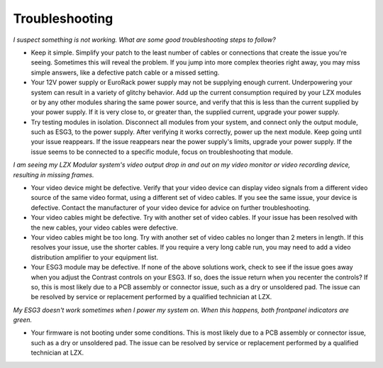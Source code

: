 Troubleshooting
=========================================

*I suspect something is not working.  What are some good troubleshooting steps to follow?*

- Keep it simple.  Simplify your patch to the least number of cables or connections that create the issue you're seeing.  Sometimes this will reveal the problem.  If you jump into more complex theories right away, you may miss simple answers, like a defective patch cable or a missed setting. 
- Your 12V power supply or EuroRack power supply may not be supplying enough current. Underpowering your system can result in a variety of glitchy behavior. Add up the current consumption required by your LZX modules or by any other modules sharing the same power source, and verify that this is less than the current supplied by your power supply.  If it is very close to, or greater than, the supplied current, upgrade your power supply. 
- Try testing modules in isolation. Disconnect all modules from your system, and connect only the output module, such as ESG3, to the power supply.  After verifying it works correctly, power up the next module.  Keep going until your issue reappears.  If the issue reappears near the power supply's limits, upgrade your power supply.  If the issue seems to be connected to a specific module, focus on troubleshooting that module.

*I am seeing my LZX Modular system's video output drop in and out on my video monitor or video recording device, resulting in missing frames.*

- Your video device might be defective. Verify that your video device can display video signals from a different video source of the same video format, using a different set of video cables. If you see the same issue, your device is defective.  Contact the manufacturer of your video device for advice on further troubleshooting.
- Your video cables might be defective. Try with another set of video cables.  If your issue has been resolved with the new cables, your video cables were defective.
- Your video cables might be too long. Try with another set of video cables no longer than 2 meters in length. If this resolves your issue, use the shorter cables.  If you require a very long cable run, you may need to add a video distribution amplifier to your equipment list.
- Your ESG3 module may be defective. If none of the above solutions work, check to see if the issue goes away when you adjust the Contrast controls on your ESG3.  If so, does the issue return when you recenter the controls?  If so, this is most likely due to a PCB assembly or connector issue, such as a dry or unsoldered pad.  The issue can be resolved by service or replacement performed by a qualified technician at LZX.  

*My ESG3 doesn't work sometimes when I power my system on.  When this happens, both frontpanel indicators are green.*

- Your firmware is not booting under some conditions.  This is most likely due to a PCB assembly or connector issue, such as a dry or unsoldered pad.  The issue can be resolved by service or replacement performed by a qualified technician at LZX.  
